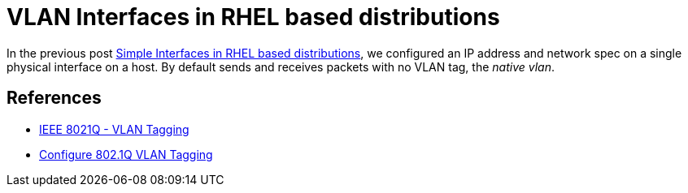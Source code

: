 = VLAN Interfaces in RHEL based distributions

In the previous post link:simple-interface.adoc[Simple Interfaces in
RHEL based distributions], we configured an IP address and network
spec on a single physical interface on a host.  By default sends and
receives packets with no VLAN tag, the _native vlan_.

== References

* https://en.wikipedia.org/wiki/IEEE_802.1Q[IEEE 8021Q - VLAN Tagging]
* https://access.redhat.com/documentation/en-us/red_hat_enterprise_linux/7/html/networking_guide/sec-configure_802_1q_vlan_tagging_using_the_command_line[Configure  802.1Q VLAN Tagging]

